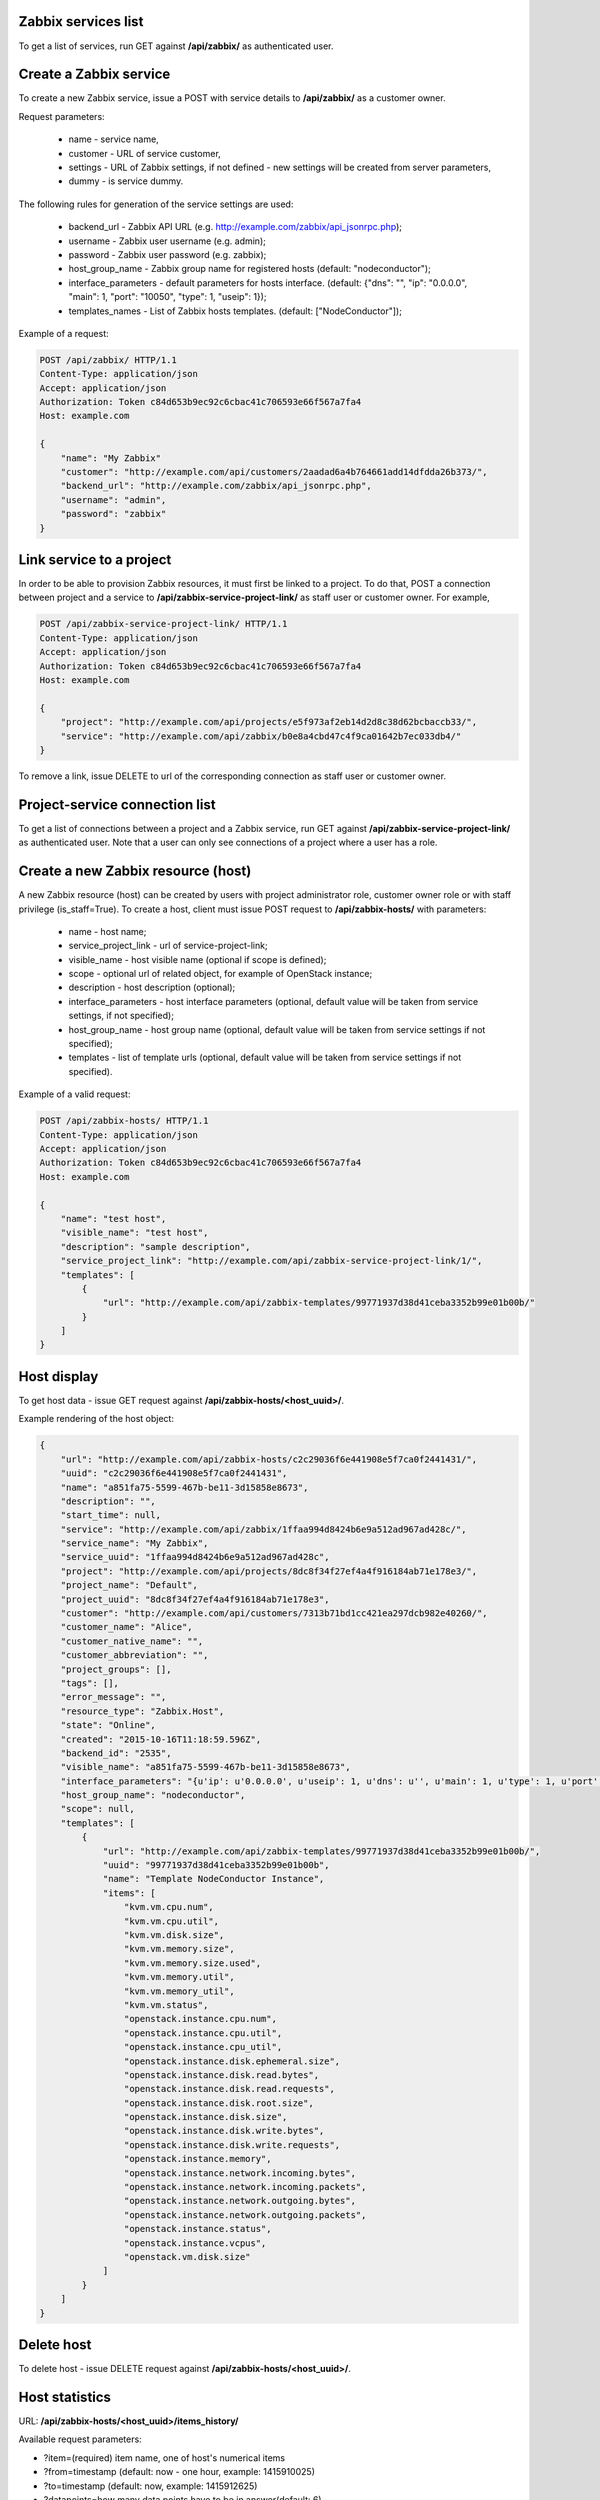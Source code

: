 Zabbix services list
--------------------

To get a list of services, run GET against **/api/zabbix/** as authenticated user.


Create a Zabbix service
-----------------------

To create a new Zabbix service, issue a POST with service details to **/api/zabbix/** as a customer owner.

Request parameters:

 - name - service name,
 - customer - URL of service customer,
 - settings - URL of Zabbix settings, if not defined - new settings will be created from server parameters,
 - dummy - is service dummy.

The following rules for generation of the service settings are used:

 - backend_url - Zabbix API URL (e.g. http://example.com/zabbix/api_jsonrpc.php);
 - username - Zabbix user username (e.g. admin);
 - password - Zabbix user password (e.g. zabbix);
 - host_group_name - Zabbix group name for registered hosts (default: "nodeconductor");
 - interface_parameters - default parameters for hosts interface. (default: {"dns": "", "ip": "0.0.0.0", "main": 1, "port": "10050", "type": 1, "useip": 1});
 - templates_names - List of Zabbix hosts templates. (default: ["NodeConductor"]);


Example of a request:


.. code-block:: http

    POST /api/zabbix/ HTTP/1.1
    Content-Type: application/json
    Accept: application/json
    Authorization: Token c84d653b9ec92c6cbac41c706593e66f567a7fa4
    Host: example.com

    {
        "name": "My Zabbix"
        "customer": "http://example.com/api/customers/2aadad6a4b764661add14dfdda26b373/",
        "backend_url": "http://example.com/zabbix/api_jsonrpc.php",
        "username": "admin",
        "password": "zabbix"
    }


Link service to a project
-------------------------
In order to be able to provision Zabbix resources, it must first be linked to a project. To do that,
POST a connection between project and a service to **/api/zabbix-service-project-link/** as staff user or customer
owner. For example,

.. code-block:: http

    POST /api/zabbix-service-project-link/ HTTP/1.1
    Content-Type: application/json
    Accept: application/json
    Authorization: Token c84d653b9ec92c6cbac41c706593e66f567a7fa4
    Host: example.com

    {
        "project": "http://example.com/api/projects/e5f973af2eb14d2d8c38d62bcbaccb33/",
        "service": "http://example.com/api/zabbix/b0e8a4cbd47c4f9ca01642b7ec033db4/"
    }

To remove a link, issue DELETE to url of the corresponding connection as staff user or customer owner.


Project-service connection list
-------------------------------
To get a list of connections between a project and a Zabbix service, run GET against
**/api/zabbix-service-project-link/** as authenticated user. Note that a user can only see connections of a project
where a user has a role.


Create a new Zabbix resource (host)
-----------------------------------
A new Zabbix resource (host) can be created by users with project administrator role, customer owner role or with
staff privilege (is_staff=True). To create a host, client must issue POST request to **/api/zabbix-hosts/** with
parameters:

 - name - host name;
 - service_project_link - url of service-project-link;
 - visible_name - host visible name (optional if scope is defined);
 - scope - optional url of related object, for example of OpenStack instance;
 - description - host description (optional);
 - interface_parameters - host interface parameters (optional, default value will be taken from service settings, if
   not specified);
 - host_group_name - host group name (optional, default value will be taken from service settings if not specified);
 - templates - list of template urls (optional, default value will be taken from service settings if not specified).


Example of a valid request:

.. code-block:: http

    POST /api/zabbix-hosts/ HTTP/1.1
    Content-Type: application/json
    Accept: application/json
    Authorization: Token c84d653b9ec92c6cbac41c706593e66f567a7fa4
    Host: example.com

    {
        "name": "test host",
        "visible_name": "test host",
        "description": "sample description",
        "service_project_link": "http://example.com/api/zabbix-service-project-link/1/",
        "templates": [
            {
                "url": "http://example.com/api/zabbix-templates/99771937d38d41ceba3352b99e01b00b/"
            }
        ]
    }


Host display
------------

To get host data - issue GET request against **/api/zabbix-hosts/<host_uuid>/**.

Example rendering of the host object:

.. code-block:: javascript

    {
        "url": "http://example.com/api/zabbix-hosts/c2c29036f6e441908e5f7ca0f2441431/",
        "uuid": "c2c29036f6e441908e5f7ca0f2441431",
        "name": "a851fa75-5599-467b-be11-3d15858e8673",
        "description": "",
        "start_time": null,
        "service": "http://example.com/api/zabbix/1ffaa994d8424b6e9a512ad967ad428c/",
        "service_name": "My Zabbix",
        "service_uuid": "1ffaa994d8424b6e9a512ad967ad428c",
        "project": "http://example.com/api/projects/8dc8f34f27ef4a4f916184ab71e178e3/",
        "project_name": "Default",
        "project_uuid": "8dc8f34f27ef4a4f916184ab71e178e3",
        "customer": "http://example.com/api/customers/7313b71bd1cc421ea297dcb982e40260/",
        "customer_name": "Alice",
        "customer_native_name": "",
        "customer_abbreviation": "",
        "project_groups": [],
        "tags": [],
        "error_message": "",
        "resource_type": "Zabbix.Host",
        "state": "Online",
        "created": "2015-10-16T11:18:59.596Z",
        "backend_id": "2535",
        "visible_name": "a851fa75-5599-467b-be11-3d15858e8673",
        "interface_parameters": "{u'ip': u'0.0.0.0', u'useip': 1, u'dns': u'', u'main': 1, u'type': 1, u'port': u'10050'}",
        "host_group_name": "nodeconductor",
        "scope": null,
        "templates": [
            {
                "url": "http://example.com/api/zabbix-templates/99771937d38d41ceba3352b99e01b00b/",
                "uuid": "99771937d38d41ceba3352b99e01b00b",
                "name": "Template NodeConductor Instance",
                "items": [
                    "kvm.vm.cpu.num",
                    "kvm.vm.cpu.util",
                    "kvm.vm.disk.size",
                    "kvm.vm.memory.size",
                    "kvm.vm.memory.size.used",
                    "kvm.vm.memory.util",
                    "kvm.vm.memory_util",
                    "kvm.vm.status",
                    "openstack.instance.cpu.num",
                    "openstack.instance.cpu.util",
                    "openstack.instance.cpu_util",
                    "openstack.instance.disk.ephemeral.size",
                    "openstack.instance.disk.read.bytes",
                    "openstack.instance.disk.read.requests",
                    "openstack.instance.disk.root.size",
                    "openstack.instance.disk.size",
                    "openstack.instance.disk.write.bytes",
                    "openstack.instance.disk.write.requests",
                    "openstack.instance.memory",
                    "openstack.instance.network.incoming.bytes",
                    "openstack.instance.network.incoming.packets",
                    "openstack.instance.network.outgoing.bytes",
                    "openstack.instance.network.outgoing.packets",
                    "openstack.instance.status",
                    "openstack.instance.vcpus",
                    "openstack.vm.disk.size"
                ]
            }
        ]
    }


Delete host
-----------

To delete host - issue DELETE request against **/api/zabbix-hosts/<host_uuid>/**.


Host statistics
----------------

URL: **/api/zabbix-hosts/<host_uuid>/items_history/**

Available request parameters:

- ?item=(required) item name, one of host's numerical items
- ?from=timestamp (default: now - one hour, example: 1415910025)
- ?to=timestamp (default: now, example: 1415912625)
- ?datapoints=how many data points have to be in answer(default: 6)

Response is list of datapoint, each of which is dictionary with following fields: 'from', 'to', 'value'. Datapoints are sorted in descending time order. Values are converted from bytes to megabytes.

Example response:

.. code-block:: javascript

    [
        {
            "to": 1443078000,
            "from": 1442849400,
            "value": 50.3574
        },
        {
            "to": 1442849400,
            "from": 1442620800,
            "value": 40.3353
        },
        {
            "to": 1442620800,
            "from": 1442392200,
            "value": 30.3426
        },
        {
            "to": 1442392200,
            "from": 1442163600,
            "value": 20.3725
        },
        {
            "to": 1442163600,
            "from": 1441935000,
            "value": 10.2583
        },
        {
            "to": 1441935000,
            "from": 1441706400,
            "value": 0.1393
        }
    ]
